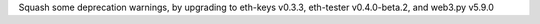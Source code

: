 Squash some deprecation warnings, by upgrading to eth-keys v0.3.3, eth-tester v0.4.0-beta.2,
and web3.py v5.9.0
